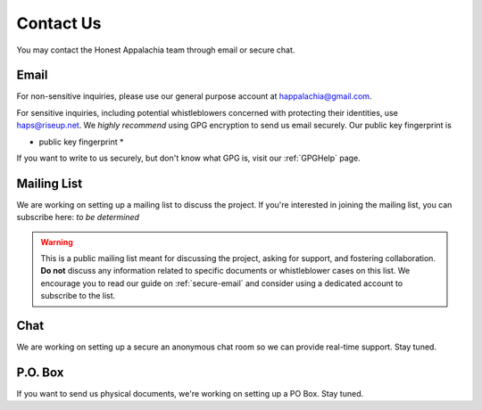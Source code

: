 .. _contact:

==========
Contact Us
==========

You may contact the Honest Appalachia team through email or secure chat.

Email
------

For non-sensitive inquiries, please use our general purpose account at
happalachia@gmail.com.

For sensitive inquiries, including potential whistleblowers concerned with
protecting their identities, use haps@riseup.net. We *highly recommend*
using GPG encryption to send us email securely. Our public key fingerprint is

* public key fingerprint *

If you want to write to us securely, but don't know what GPG is, visit our :ref:`GPGHelp` page.

Mailing List
------------

We are working on setting up a mailing list to discuss the project. If you're interested in joining the mailing list, you can subscribe here: *to be determined*

..  warning::
    This is a public mailing list meant for discussing the project, asking for support, and fostering collaboration. **Do not** discuss any information related to specific documents or whistleblower cases on this list. We encourage you to read our guide on :ref:`secure-email` and consider using a dedicated account to subscribe to the list.

Chat
----

We are working on setting up a secure an anonymous chat room so we can provide
real-time support. Stay tuned.

P.O. Box
--------

If you want to send us physical documents, we're working on setting up a PO Box. Stay tuned.
